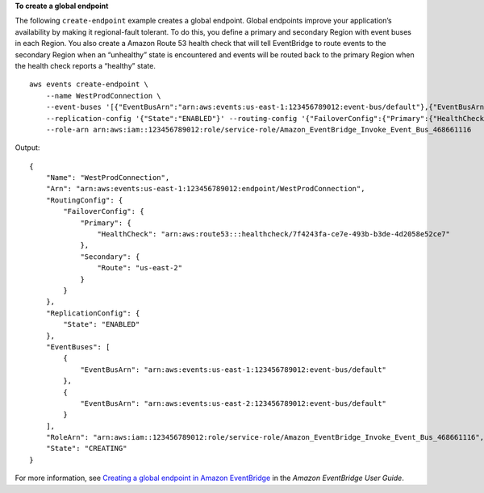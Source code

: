 **To create a global endpoint**

The following ``create-endpoint`` example creates a global endpoint. Global endpoints improve your application’s availability by making it regional-fault tolerant. To do this, you define a primary and secondary Region with event buses in each Region. You also create a Amazon Route 53 health check that will tell EventBridge to route events to the secondary Region when an “unhealthy” state is encountered and events will be routed back to the primary Region when the health check reports a “healthy” state. ::

    aws events create-endpoint \
        --name WestProdConnection \
        --event-buses '[{"EventBusArn":"arn:aws:events:us-east-1:123456789012:event-bus/default"},{"EventBusArn":"arn:aws:events:us-east-2:123456789012:event-bus/default"}]' \
        --replication-config '{"State":"ENABLED"}' --routing-config '{"FailoverConfig":{"Primary":{"HealthCheck":"arn:aws:route53:::healthcheck/7f4243fa-ce7e-493b-b3de-4d2058e52ce7"},"Secondary":{"Route":"us-east-2"}}}' \
        --role-arn arn:aws:iam::123456789012:role/service-role/Amazon_EventBridge_Invoke_Event_Bus_468661116
 
Output::

    {
        "Name": "WestProdConnection",
        "Arn": "arn:aws:events:us-east-1:123456789012:endpoint/WestProdConnection",
        "RoutingConfig": {
            "FailoverConfig": {
                "Primary": {
                    "HealthCheck": "arn:aws:route53:::healthcheck/7f4243fa-ce7e-493b-b3de-4d2058e52ce7"
                },
                "Secondary": {
                    "Route": "us-east-2"
                }
            }
        },
        "ReplicationConfig": {
            "State": "ENABLED"
        },
        "EventBuses": [
            {
                "EventBusArn": "arn:aws:events:us-east-1:123456789012:event-bus/default"
            },
            {
                "EventBusArn": "arn:aws:events:us-east-2:123456789012:event-bus/default"
            }
        ],
        "RoleArn": "arn:aws:iam::123456789012:role/service-role/Amazon_EventBridge_Invoke_Event_Bus_468661116",
        "State": "CREATING"
    }

For more information, see `Creating a global endpoint in Amazon EventBridge <https://docs.aws.amazon.com/eventbridge/latest/userguide/eb-ge-create-endpoint.html>`__ in the *Amazon EventBridge User Guide*.
